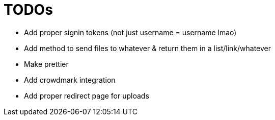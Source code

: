 = TODOs

- Add proper signin tokens (not just username = username lmao)
- Add method to send files to whatever & return them in a list/link/whatever
- Make prettier
- Add crowdmark integration
- Add proper redirect page for uploads
